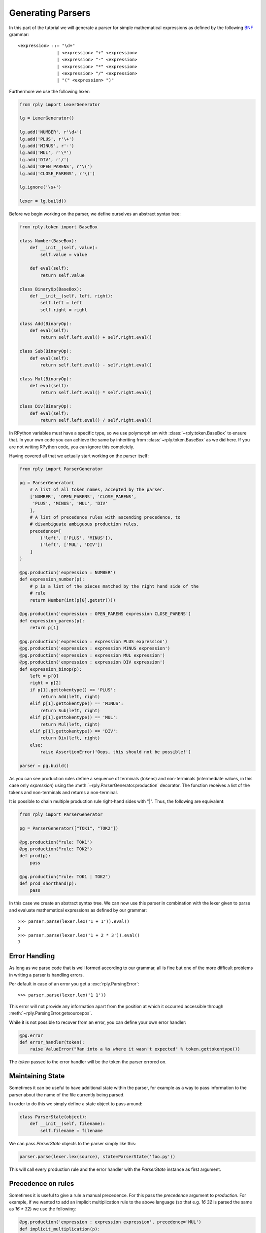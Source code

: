 Generating Parsers
==================

In this part of the tutorial we will generate a parser for simple mathematical
expressions as defined by the following BNF_ grammar::

    <expression> ::= "\d+"
                   | <expression> "+" <expression>
                   | <expression> "-" <expression>
                   | <expression> "*" <expression>
                   | <expression> "/" <expression>
                   | "(" <expression> ")"


.. _BNF: https://en.wikipedia.org/wiki/Backus-Naur_Form


Furthermore we use the following lexer:

.. code:: python

    from rply import LexerGenerator

    lg = LexerGenerator()

    lg.add('NUMBER', r'\d+')
    lg.add('PLUS', r'\+')
    lg.add('MINUS', r'-')
    lg.add('MUL', r'\*')
    lg.add('DIV', r'/')
    lg.add('OPEN_PARENS', r'\(')
    lg.add('CLOSE_PARENS', r'\)')

    lg.ignore('\s+')

    lexer = lg.build()


Before we begin working on the parser, we define ourselves an abstract syntax
tree:

.. code:: python

    from rply.token import BaseBox

    class Number(BaseBox):
        def __init__(self, value):
            self.value = value

        def eval(self):
            return self.value

    class BinaryOp(BaseBox):
        def __init__(self, left, right):
            self.left = left
            self.right = right

    class Add(BinaryOp):
        def eval(self):
            return self.left.eval() + self.right.eval()

    class Sub(BinaryOp):
        def eval(self):
            return self.left.eval() - self.right.eval()

    class Mul(BinaryOp):
        def eval(self):
            return self.left.eval() * self.right.eval()

    class Div(BinaryOp):
        def eval(self):
            return self.left.eval() / self.right.eval()


In RPython variables must have a specific type, so we use polymorphism with
:class:`~rply.token.BaseBox` to ensure that. In your own code you can achieve
the same by inheriting from :class:`~rply.token.BaseBox` as we did here. If
you are not writing RPython code, you can ignore this completely.

Having covered all that we actually start working on the parser itself:


.. code:: python

    from rply import ParserGenerator

    pg = ParserGenerator(
        # A list of all token names, accepted by the parser.
        ['NUMBER', 'OPEN_PARENS', 'CLOSE_PARENS',
         'PLUS', 'MINUS', 'MUL', 'DIV'
        ],
        # A list of precedence rules with ascending precedence, to
        # disambiguate ambiguous production rules.
        precedence=[
            ('left', ['PLUS', 'MINUS']),
            ('left', ['MUL', 'DIV'])
        ]
    )

    @pg.production('expression : NUMBER')
    def expression_number(p):
        # p is a list of the pieces matched by the right hand side of the
        # rule
        return Number(int(p[0].getstr()))

    @pg.production('expression : OPEN_PARENS expression CLOSE_PARENS')
    def expression_parens(p):
        return p[1]

    @pg.production('expression : expression PLUS expression')
    @pg.production('expression : expression MINUS expression')
    @pg.production('expression : expression MUL expression')
    @pg.production('expression : expression DIV expression')
    def expression_binop(p):
        left = p[0]
        right = p[2]
        if p[1].gettokentype() == 'PLUS':
            return Add(left, right)
        elif p[1].gettokentype() == 'MINUS':
            return Sub(left, right)
        elif p[1].gettokentype() == 'MUL':
            return Mul(left, right)
        elif p[1].gettokentype() == 'DIV':
            return Div(left, right)
        else:
            raise AssertionError('Oops, this should not be possible!')

    parser = pg.build()

As you can see production rules define a sequence of terminals (tokens) and
non-terminals (intermediate values, in this case only `expression`) using
the :meth:`~rply.ParserGenerator.production` decorator. The function
receives a list of the tokens and non-terminals and returns a non-terminal.

It is possible to chain multiple production rule right-hand sides with "|".
Thus, the following are equivalent:

.. code:: python

    from rply import ParserGenerator

    pg = ParserGenerator(["TOK1", "TOK2"])

    @pg.production("rule: TOK1")
    @pg.production("rule: TOK2")
    def prod(p):
        pass

    @pg.production("rule: TOK1 | TOK2")
    def prod_shorthand(p):
        pass


In this case we create an abstract syntax tree. We can now use this parser in
combination with the lexer given to parse and evaluate mathematical expressions
as defined by our grammar::

    >>> parser.parse(lexer.lex('1 + 1')).eval()
    2
    >>> parser.parse(lexer.lex('1 + 2 * 3')).eval()
    7


Error Handling
--------------

As long as we parse code that is well formed according to our grammar, all is
fine but one of the more difficult problems in writing a parser is handling
errors.

Per default in case of an error you get a :exc:`rply.ParsingError`::

    >>> parser.parse(lexer.lex('1 1'))

This error will not provide any information apart from the position at which
it occurred accessible through :meth:`~rply.ParsingError.getsourcepos`.

While it is not possible to recover from an error, you can define your own
error handler:

.. code:: python

    @pg.error
    def error_handler(token):
        raise ValueError("Ran into a %s where it wasn't expected" % token.gettokentype())

The `token` passed to the error handler will be the token the parser errored
on.


Maintaining State
-----------------

Sometimes it can be useful to have additional state within the parser, for
example as a way to pass information to the parser about the name of the file
currently being parsed.

In order to do this we simply define a state object to pass around:

.. code:: python

    class ParserState(object):
        def __init__(self, filename):
            self.filename = filename

We can pass `ParserState` objects to the parser simply like this:

.. code:: python

    parser.parse(lexer.lex(source), state=ParserState('foo.py'))

This will call every production rule and the error handler with the
`ParserState` instance as first argument.


Precedence on rules
-------------------

Sometimes it is useful to give a rule a manual precedence. For this pass the
`precedence` argument to `production`. For example, if we  wanted to add an
implicit multiplication rule to the above language (so that e.g. `16 32` is
parsed the same as `16 * 32`) we use the following:

.. code:: python

    @pg.production('expression : expression expression', precedence='MUL')
    def implicit_multiplication(p):
        return Mul(p[0], p[1])
